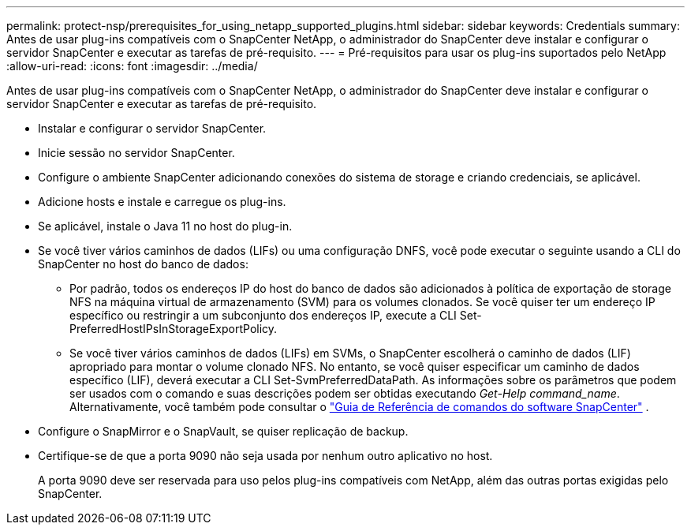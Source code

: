 ---
permalink: protect-nsp/prerequisites_for_using_netapp_supported_plugins.html 
sidebar: sidebar 
keywords: Credentials 
summary: Antes de usar plug-ins compatíveis com o SnapCenter NetApp, o administrador do SnapCenter deve instalar e configurar o servidor SnapCenter e executar as tarefas de pré-requisito. 
---
= Pré-requisitos para usar os plug-ins suportados pelo NetApp
:allow-uri-read: 
:icons: font
:imagesdir: ../media/


[role="lead"]
Antes de usar plug-ins compatíveis com o SnapCenter NetApp, o administrador do SnapCenter deve instalar e configurar o servidor SnapCenter e executar as tarefas de pré-requisito.

* Instalar e configurar o servidor SnapCenter.
* Inicie sessão no servidor SnapCenter.
* Configure o ambiente SnapCenter adicionando conexões do sistema de storage e criando credenciais, se aplicável.
* Adicione hosts e instale e carregue os plug-ins.
* Se aplicável, instale o Java 11 no host do plug-in.
* Se você tiver vários caminhos de dados (LIFs) ou uma configuração DNFS, você pode executar o seguinte usando a CLI do SnapCenter no host do banco de dados:
+
** Por padrão, todos os endereços IP do host do banco de dados são adicionados à política de exportação de storage NFS na máquina virtual de armazenamento (SVM) para os volumes clonados. Se você quiser ter um endereço IP específico ou restringir a um subconjunto dos endereços IP, execute a CLI Set-PreferredHostIPsInStorageExportPolicy.
** Se você tiver vários caminhos de dados (LIFs) em SVMs, o SnapCenter escolherá o caminho de dados (LIF) apropriado para montar o volume clonado NFS.  No entanto, se você quiser especificar um caminho de dados específico (LIF), deverá executar a CLI Set-SvmPreferredDataPath.  As informações sobre os parâmetros que podem ser usados ​​com o comando e suas descrições podem ser obtidas executando _Get-Help command_name_.  Alternativamente, você também pode consultar o https://library.netapp.com/ecm/ecm_download_file/ECMLP3359469["Guia de Referência de comandos do software SnapCenter"^] .


* Configure o SnapMirror e o SnapVault, se quiser replicação de backup.
* Certifique-se de que a porta 9090 não seja usada por nenhum outro aplicativo no host.
+
A porta 9090 deve ser reservada para uso pelos plug-ins compatíveis com NetApp, além das outras portas exigidas pelo SnapCenter.


